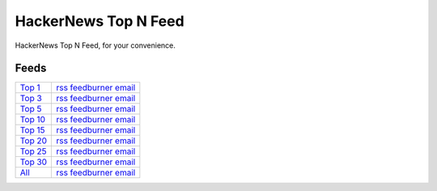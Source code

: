HackerNews Top N Feed
===========================

HackerNews Top N Feed, for your convenience.


Feeds
------

.. _Top 1: https://hnfeeds.top/top_1.rss
.. _Top 1@feedburner: http://feeds.feedburner.com/HackernewsTop1Feed
.. _Top 1@email: http://feedburner.google.com/fb/a/mailverify?uri=HackernewsTop1Feed

.. _Top 3: https://hnfeeds.top/top_3.rss
.. _Top 3@feedburner: http://feeds.feedburner.com/HackernewsTop3Feed
.. _Top 3@email: http://feedburner.google.com/fb/a/mailverify?uri=HackernewsTop3Feed

.. _Top 5: https://hnfeeds.top/top_5.rss
.. _Top 5@feedburner: http://feeds.feedburner.com/HackernewsTop5Feed
.. _Top 5@email: http://feedburner.google.com/fb/a/mailverify?uri=HackernewsTop5Feed

.. _Top 10: https://hnfeeds.top/top_10.rss
.. _Top 10@feedburner: http://feeds.feedburner.com/HackernewsTop10Feed
.. _Top 10@email: http://feedburner.google.com/fb/a/mailverify?uri=HackernewsTop10Feed

.. _Top 15: https://hnfeeds.top/top_15.rss
.. _Top 15@feedburner: http://feeds.feedburner.com/HackernewsTop15Feed
.. _Top 15@email: http://feedburner.google.com/fb/a/mailverify?uri=HackernewsTop15Feed

.. _Top 20: https://hnfeeds.top/top_20.rss
.. _Top 20@feedburner: http://feeds.feedburner.com/HackernewsTop20Feed
.. _Top 20@email: http://feedburner.google.com/fb/a/mailverify?uri=HackernewsTop20Feed

.. _Top 25: https://hnfeeds.top/top_25.rss
.. _Top 25@feedburner: http://feeds.feedburner.com/HackernewsTop25Feed
.. _Top 25@email: http://feedburner.google.com/fb/a/mailverify?uri=HackernewsTop25Feed

.. _Top 30: https://hnfeeds.top/top_30.rss
.. _Top 30@feedburner: http://feeds.feedburner.com/HackernewsTop30Feed
.. _Top 30@email: http://feedburner.google.com/fb/a/mailverify?uri=HackernewsTop30Feed

.. _Top 512: https://hnfeeds.top/top_512.rss
.. _Top 512@feedburner: http://feeds.feedburner.com/HackernewsTop512Feed
.. _Top 512@email: http://feedburner.google.com/fb/a/mailverify?uri=HackernewsTop512Feed

.. _All: https://hnfeeds.top/all.rss
.. _All@feedburner: http://feeds.feedburner.com/HackernewsTop512Feed
.. _All@email: http://feedburner.google.com/fb/a/mailverify?uri=HackernewsTop512Feed



============ =============================================
`Top 1`_      `rss <https://hnfeeds.top/top_1.rss>`__  `feedburner <http://feeds.feedburner.com/HackernewsTop1Feed>`__   `email <http://feedburner.google.com/fb/a/mailverify?uri=HackernewsTop1Feed>`__
`Top 3`_      `rss <https://hnfeeds.top/top_3.rss>`__  `feedburner <http://feeds.feedburner.com/HackernewsTop3Feed>`__   `email <http://feedburner.google.com/fb/a/mailverify?uri=HackernewsTop3Feed>`__
`Top 5`_      `rss <https://hnfeeds.top/top_5.rss>`__  `feedburner <http://feeds.feedburner.com/HackernewsTop5Feed>`__   `email <http://feedburner.google.com/fb/a/mailverify?uri=HackernewsTop5Feed>`__
`Top 10`_     `rss <https://hnfeeds.top/top_10.rss>`__ `feedburner <http://feeds.feedburner.com/HackernewsTop10Feed>`__  `email <http://feedburner.google.com/fb/a/mailverify?uri=HackernewsTop10Feed>`__
`Top 15`_     `rss <https://hnfeeds.top/top_15.rss>`__ `feedburner <http://feeds.feedburner.com/HackernewsTop15Feed>`__  `email <http://feedburner.google.com/fb/a/mailverify?uri=HackernewsTop15Feed>`__
`Top 20`_     `rss <https://hnfeeds.top/top_20.rss>`__ `feedburner <http://feeds.feedburner.com/HackernewsTop20Feed>`__  `email <http://feedburner.google.com/fb/a/mailverify?uri=HackernewsTop20Feed>`__
`Top 25`_     `rss <https://hnfeeds.top/top_25.rss>`__ `feedburner <http://feeds.feedburner.com/HackernewsTop25Feed>`__  `email <http://feedburner.google.com/fb/a/mailverify?uri=HackernewsTop25Feed>`__
`Top 30`_     `rss <https://hnfeeds.top/top_30.rss>`__ `feedburner <http://feeds.feedburner.com/HackernewsTop30Feed>`__  `email <http://feedburner.google.com/fb/a/mailverify?uri=HackernewsTop30Feed>`__
`All`_        `rss <https://hnfeeds.top/all.rss>`__    `feedburner <http://feeds.feedburner.com/HackernewsTop512Feed>`__ `email <http://feedburner.google.com/fb/a/mailverify?uri=HackernewsTop512Feed>`__
============ =============================================



